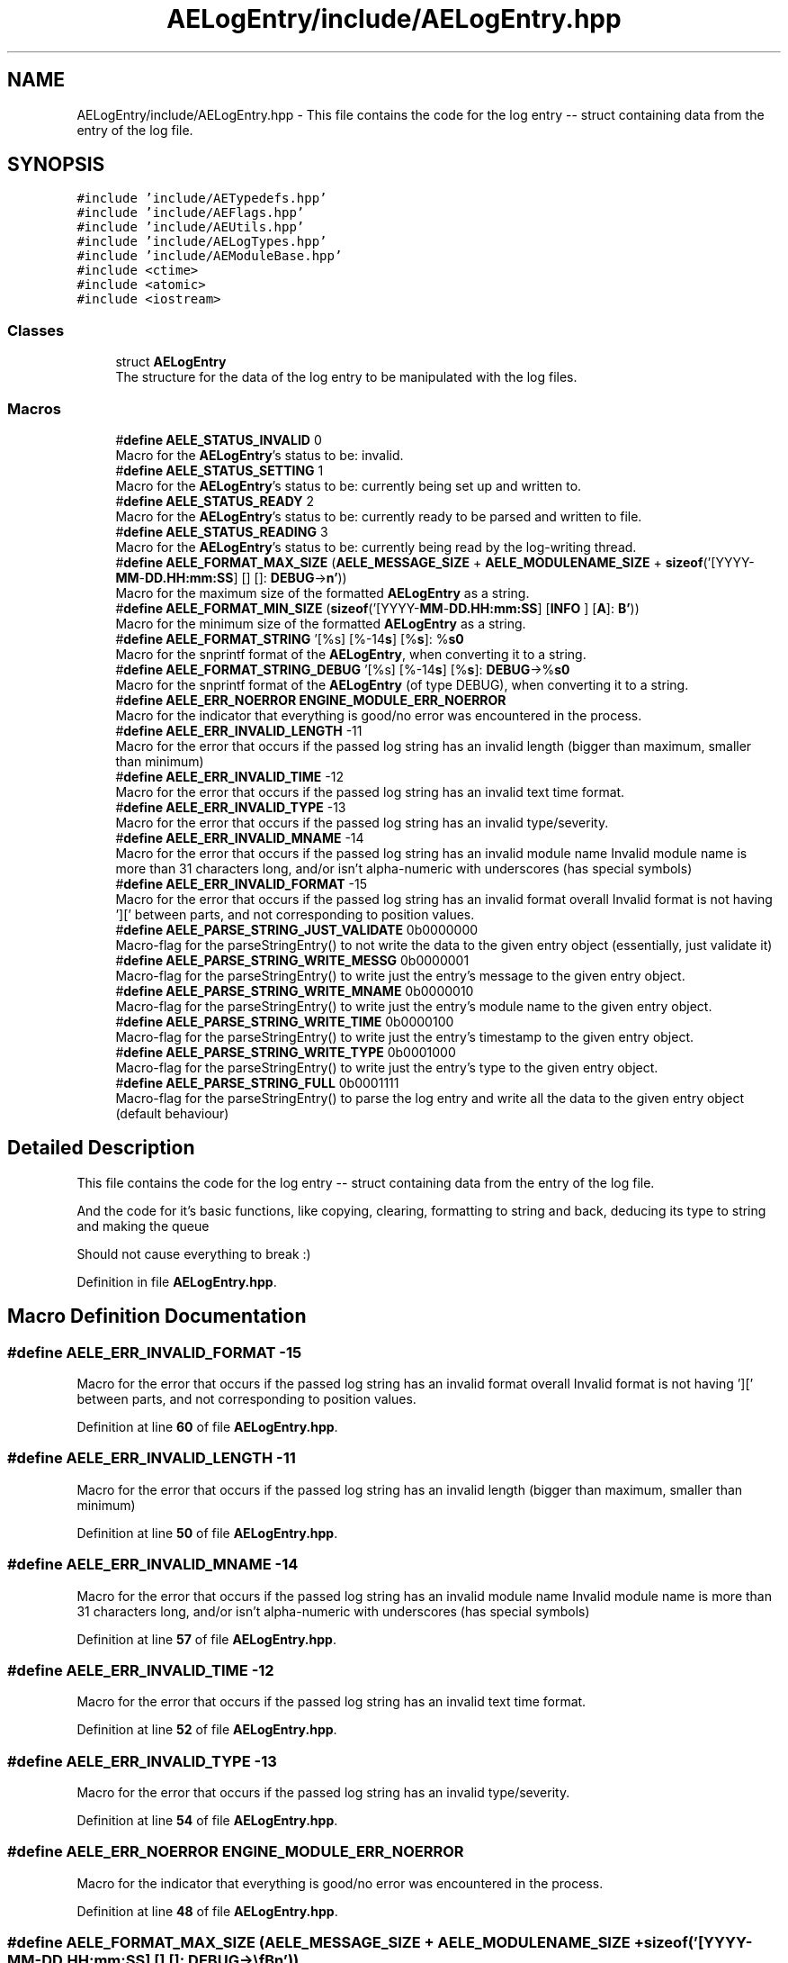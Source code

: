 .TH "AELogEntry/include/AELogEntry.hpp" 3 "Fri Jan 12 2024 00:59:44" "Version v0.0.8.5a" "ArtyK's Console Engine" \" -*- nroff -*-
.ad l
.nh
.SH NAME
AELogEntry/include/AELogEntry.hpp \- This file contains the code for the log entry -- struct containing data from the entry of the log file\&.  

.SH SYNOPSIS
.br
.PP
\fC#include 'include/AETypedefs\&.hpp'\fP
.br
\fC#include 'include/AEFlags\&.hpp'\fP
.br
\fC#include 'include/AEUtils\&.hpp'\fP
.br
\fC#include 'include/AELogTypes\&.hpp'\fP
.br
\fC#include 'include/AEModuleBase\&.hpp'\fP
.br
\fC#include <ctime>\fP
.br
\fC#include <atomic>\fP
.br
\fC#include <iostream>\fP
.br

.SS "Classes"

.in +1c
.ti -1c
.RI "struct \fBAELogEntry\fP"
.br
.RI "The structure for the data of the log entry to be manipulated with the log files\&. "
.in -1c
.SS "Macros"

.in +1c
.ti -1c
.RI "#\fBdefine\fP \fBAELE_STATUS_INVALID\fP   0"
.br
.RI "Macro for the \fBAELogEntry\fP's status to be: invalid\&. "
.ti -1c
.RI "#\fBdefine\fP \fBAELE_STATUS_SETTING\fP   1"
.br
.RI "Macro for the \fBAELogEntry\fP's status to be: currently being set up and written to\&. "
.ti -1c
.RI "#\fBdefine\fP \fBAELE_STATUS_READY\fP   2"
.br
.RI "Macro for the \fBAELogEntry\fP's status to be: currently ready to be parsed and written to file\&. "
.ti -1c
.RI "#\fBdefine\fP \fBAELE_STATUS_READING\fP   3"
.br
.RI "Macro for the \fBAELogEntry\fP's status to be: currently being read by the log-writing thread\&. "
.ti -1c
.RI "#\fBdefine\fP \fBAELE_FORMAT_MAX_SIZE\fP   (\fBAELE_MESSAGE_SIZE\fP + \fBAELE_MODULENAME_SIZE\fP + \fBsizeof\fP('[YYYY\-\fBMM\fP\-\fBDD\&.HH:mm:SS\fP] [] []: \fBDEBUG\fP\->\\\fBn'\fP))"
.br
.RI "Macro for the maximum size of the formatted \fBAELogEntry\fP as a string\&. "
.ti -1c
.RI "#\fBdefine\fP \fBAELE_FORMAT_MIN_SIZE\fP   (\fBsizeof\fP('[YYYY\-\fBMM\fP\-\fBDD\&.HH:mm:SS\fP] [\fBINFO\fP          ] [\fBA\fP]: \fBB'\fP))"
.br
.RI "Macro for the minimum size of the formatted \fBAELogEntry\fP as a string\&. "
.ti -1c
.RI "#\fBdefine\fP \fBAELE_FORMAT_STRING\fP   '[%s] [%\-14\fBs\fP] [%\fBs\fP]: %\fBs\\n'\fP"
.br
.RI "Macro for the snprintf format of the \fBAELogEntry\fP, when converting it to a string\&. "
.ti -1c
.RI "#\fBdefine\fP \fBAELE_FORMAT_STRING_DEBUG\fP   '[%s] [%\-14\fBs\fP] [%\fBs\fP]: \fBDEBUG\fP\->%\fBs\\n'\fP"
.br
.RI "Macro for the snprintf format of the \fBAELogEntry\fP (of type DEBUG), when converting it to a string\&. "
.ti -1c
.RI "#\fBdefine\fP \fBAELE_ERR_NOERROR\fP   \fBENGINE_MODULE_ERR_NOERROR\fP"
.br
.RI "Macro for the indicator that everything is good/no error was encountered in the process\&. "
.ti -1c
.RI "#\fBdefine\fP \fBAELE_ERR_INVALID_LENGTH\fP   \-11"
.br
.RI "Macro for the error that occurs if the passed log string has an invalid length (bigger than maximum, smaller than minimum) "
.ti -1c
.RI "#\fBdefine\fP \fBAELE_ERR_INVALID_TIME\fP   \-12"
.br
.RI "Macro for the error that occurs if the passed log string has an invalid text time format\&. "
.ti -1c
.RI "#\fBdefine\fP \fBAELE_ERR_INVALID_TYPE\fP   \-13"
.br
.RI "Macro for the error that occurs if the passed log string has an invalid type/severity\&. "
.ti -1c
.RI "#\fBdefine\fP \fBAELE_ERR_INVALID_MNAME\fP   \-14"
.br
.RI "Macro for the error that occurs if the passed log string has an invalid module name Invalid module name is more than 31 characters long, and/or isn't alpha-numeric with underscores (has special symbols) "
.ti -1c
.RI "#\fBdefine\fP \fBAELE_ERR_INVALID_FORMAT\fP   \-15"
.br
.RI "Macro for the error that occurs if the passed log string has an invalid format overall Invalid format is not having '][' between parts, and not corresponding to position values\&. "
.ti -1c
.RI "#\fBdefine\fP \fBAELE_PARSE_STRING_JUST_VALIDATE\fP   0b0000000"
.br
.RI "Macro-flag for the parseStringEntry() to not write the data to the given entry object (essentially, just validate it) "
.ti -1c
.RI "#\fBdefine\fP \fBAELE_PARSE_STRING_WRITE_MESSG\fP   0b0000001"
.br
.RI "Macro-flag for the parseStringEntry() to write just the entry's message to the given entry object\&. "
.ti -1c
.RI "#\fBdefine\fP \fBAELE_PARSE_STRING_WRITE_MNAME\fP   0b0000010"
.br
.RI "Macro-flag for the parseStringEntry() to write just the entry's module name to the given entry object\&. "
.ti -1c
.RI "#\fBdefine\fP \fBAELE_PARSE_STRING_WRITE_TIME\fP   0b0000100"
.br
.RI "Macro-flag for the parseStringEntry() to write just the entry's timestamp to the given entry object\&. "
.ti -1c
.RI "#\fBdefine\fP \fBAELE_PARSE_STRING_WRITE_TYPE\fP   0b0001000"
.br
.RI "Macro-flag for the parseStringEntry() to write just the entry's type to the given entry object\&. "
.ti -1c
.RI "#\fBdefine\fP \fBAELE_PARSE_STRING_FULL\fP   0b0001111"
.br
.RI "Macro-flag for the parseStringEntry() to parse the log entry and write all the data to the given entry object (default behaviour) "
.in -1c
.SH "Detailed Description"
.PP 
This file contains the code for the log entry -- struct containing data from the entry of the log file\&. 

And the code for it's basic functions, like copying, clearing, formatting to string and back, deducing its type to string and making the queue
.PP
Should not cause everything to break :) 
.PP
Definition in file \fBAELogEntry\&.hpp\fP\&.
.SH "Macro Definition Documentation"
.PP 
.SS "#\fBdefine\fP AELE_ERR_INVALID_FORMAT   \-15"

.PP
Macro for the error that occurs if the passed log string has an invalid format overall Invalid format is not having '][' between parts, and not corresponding to position values\&. 
.PP
Definition at line \fB60\fP of file \fBAELogEntry\&.hpp\fP\&.
.SS "#\fBdefine\fP AELE_ERR_INVALID_LENGTH   \-11"

.PP
Macro for the error that occurs if the passed log string has an invalid length (bigger than maximum, smaller than minimum) 
.PP
Definition at line \fB50\fP of file \fBAELogEntry\&.hpp\fP\&.
.SS "#\fBdefine\fP AELE_ERR_INVALID_MNAME   \-14"

.PP
Macro for the error that occurs if the passed log string has an invalid module name Invalid module name is more than 31 characters long, and/or isn't alpha-numeric with underscores (has special symbols) 
.PP
Definition at line \fB57\fP of file \fBAELogEntry\&.hpp\fP\&.
.SS "#\fBdefine\fP AELE_ERR_INVALID_TIME   \-12"

.PP
Macro for the error that occurs if the passed log string has an invalid text time format\&. 
.PP
Definition at line \fB52\fP of file \fBAELogEntry\&.hpp\fP\&.
.SS "#\fBdefine\fP AELE_ERR_INVALID_TYPE   \-13"

.PP
Macro for the error that occurs if the passed log string has an invalid type/severity\&. 
.PP
Definition at line \fB54\fP of file \fBAELogEntry\&.hpp\fP\&.
.SS "#\fBdefine\fP AELE_ERR_NOERROR   \fBENGINE_MODULE_ERR_NOERROR\fP"

.PP
Macro for the indicator that everything is good/no error was encountered in the process\&. 
.PP
Definition at line \fB48\fP of file \fBAELogEntry\&.hpp\fP\&.
.SS "#\fBdefine\fP AELE_FORMAT_MAX_SIZE   (\fBAELE_MESSAGE_SIZE\fP + \fBAELE_MODULENAME_SIZE\fP + \fBsizeof\fP('[YYYY\-\fBMM\fP\-\fBDD\&.HH:mm:SS\fP] [] []: \fBDEBUG\fP\->\\\fBn'\fP))"

.PP
Macro for the maximum size of the formatted \fBAELogEntry\fP as a string\&. 
.PP
Definition at line \fB37\fP of file \fBAELogEntry\&.hpp\fP\&.
.SS "#\fBdefine\fP AELE_FORMAT_MIN_SIZE   (\fBsizeof\fP('[YYYY\-\fBMM\fP\-\fBDD\&.HH:mm:SS\fP] [\fBINFO\fP          ] [\fBA\fP]: \fBB'\fP))"

.PP
Macro for the minimum size of the formatted \fBAELogEntry\fP as a string\&. 
.PP
Definition at line \fB39\fP of file \fBAELogEntry\&.hpp\fP\&.
.SS "#\fBdefine\fP AELE_FORMAT_STRING   '[%s] [%\-14\fBs\fP] [%\fBs\fP]: %\fBs\\n'\fP"

.PP
Macro for the snprintf format of the \fBAELogEntry\fP, when converting it to a string\&. 
.PP
Definition at line \fB41\fP of file \fBAELogEntry\&.hpp\fP\&.
.SS "#\fBdefine\fP AELE_FORMAT_STRING_DEBUG   '[%s] [%\-14\fBs\fP] [%\fBs\fP]: \fBDEBUG\fP\->%\fBs\\n'\fP"

.PP
Macro for the snprintf format of the \fBAELogEntry\fP (of type DEBUG), when converting it to a string\&. 
.PP
Definition at line \fB43\fP of file \fBAELogEntry\&.hpp\fP\&.
.SS "#\fBdefine\fP AELE_PARSE_STRING_FULL   0b0001111"

.PP
Macro-flag for the parseStringEntry() to parse the log entry and write all the data to the given entry object (default behaviour) 
.PP
Definition at line \fB74\fP of file \fBAELogEntry\&.hpp\fP\&.
.SS "#\fBdefine\fP AELE_PARSE_STRING_JUST_VALIDATE   0b0000000"

.PP
Macro-flag for the parseStringEntry() to not write the data to the given entry object (essentially, just validate it) 
.PP
Definition at line \fB64\fP of file \fBAELogEntry\&.hpp\fP\&.
.SS "#\fBdefine\fP AELE_PARSE_STRING_WRITE_MESSG   0b0000001"

.PP
Macro-flag for the parseStringEntry() to write just the entry's message to the given entry object\&. 
.PP
Definition at line \fB66\fP of file \fBAELogEntry\&.hpp\fP\&.
.SS "#\fBdefine\fP AELE_PARSE_STRING_WRITE_MNAME   0b0000010"

.PP
Macro-flag for the parseStringEntry() to write just the entry's module name to the given entry object\&. 
.PP
Definition at line \fB68\fP of file \fBAELogEntry\&.hpp\fP\&.
.SS "#\fBdefine\fP AELE_PARSE_STRING_WRITE_TIME   0b0000100"

.PP
Macro-flag for the parseStringEntry() to write just the entry's timestamp to the given entry object\&. 
.PP
Definition at line \fB70\fP of file \fBAELogEntry\&.hpp\fP\&.
.SS "#\fBdefine\fP AELE_PARSE_STRING_WRITE_TYPE   0b0001000"

.PP
Macro-flag for the parseStringEntry() to write just the entry's type to the given entry object\&. 
.PP
Definition at line \fB72\fP of file \fBAELogEntry\&.hpp\fP\&.
.SS "#\fBdefine\fP AELE_STATUS_INVALID   0"

.PP
Macro for the \fBAELogEntry\fP's status to be: invalid\&. 
.PP
Definition at line \fB29\fP of file \fBAELogEntry\&.hpp\fP\&.
.SS "#\fBdefine\fP AELE_STATUS_READING   3"

.PP
Macro for the \fBAELogEntry\fP's status to be: currently being read by the log-writing thread\&. 
.PP
Definition at line \fB35\fP of file \fBAELogEntry\&.hpp\fP\&.
.SS "#\fBdefine\fP AELE_STATUS_READY   2"

.PP
Macro for the \fBAELogEntry\fP's status to be: currently ready to be parsed and written to file\&. 
.PP
Definition at line \fB33\fP of file \fBAELogEntry\&.hpp\fP\&.
.SS "#\fBdefine\fP AELE_STATUS_SETTING   1"

.PP
Macro for the \fBAELogEntry\fP's status to be: currently being set up and written to\&. 
.PP
Definition at line \fB31\fP of file \fBAELogEntry\&.hpp\fP\&.
.SH "Author"
.PP 
Generated automatically by Doxygen for ArtyK's Console Engine from the source code\&.
